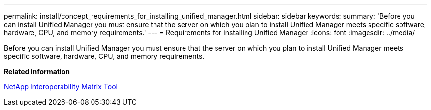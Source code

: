 ---
permalink: install/concept_requirements_for_installing_unified_manager.html
sidebar: sidebar
keywords: 
summary: 'Before you can install Unified Manager you must ensure that the server on which you plan to install Unified Manager meets specific software, hardware, CPU, and memory requirements.'
---
= Requirements for installing Unified Manager
:icons: font
:imagesdir: ../media/

[.lead]
Before you can install Unified Manager you must ensure that the server on which you plan to install Unified Manager meets specific software, hardware, CPU, and memory requirements.

*Related information*

http://mysupport.netapp.com/matrix[NetApp Interoperability Matrix Tool]
